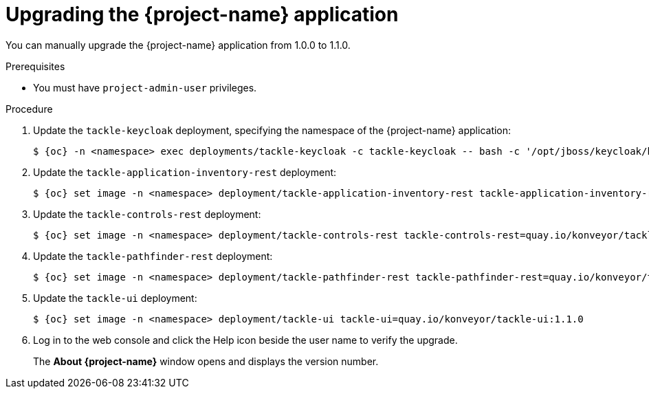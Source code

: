// Module included in the following assemblies:
//
// * documentation/doc-installing-and-using-tackle/master.adoc

[id="upgrading_{context}"]
= Upgrading the {project-name} application

You can manually upgrade the {project-name} application from 1.0.0 to 1.1.0.

.Prerequisites

* You must have `project-admin-user` privileges.

.Procedure

. Update the `tackle-keycloak` deployment, specifying the namespace of the {project-name} application:
+
[source,terminal,subs="attributes+"]
----
$ {oc} -n <namespace> exec deployments/tackle-keycloak -c tackle-keycloak -- bash -c '/opt/jboss/keycloak/bin/kcadm.sh update realms/tackle -s internationalizationEnabled=true -s supportedLocales+=en -s supportedLocales+=es -s defaultLocale=en --server http://localhost:8080/auth --realm master --user $KEYCLOAK_USER --password $KEYCLOAK_PASSWORD'
----

. Update the `tackle-application-inventory-rest` deployment:
+
[source,terminal,subs="attributes+"]
----
$ {oc} set image -n <namespace> deployment/tackle-application-inventory-rest tackle-application-inventory-rest=quay.io/konveyor/tackle-application-inventory:1.1.0-native
----

. Update the `tackle-controls-rest` deployment:
+
[source,terminal,subs="attributes+"]
----
$ {oc} set image -n <namespace> deployment/tackle-controls-rest tackle-controls-rest=quay.io/konveyor/tackle-controls:1.1.0-native
----

. Update the `tackle-pathfinder-rest` deployment:
+
[source,terminal,subs="attributes+"]
----
$ {oc} set image -n <namespace> deployment/tackle-pathfinder-rest tackle-pathfinder-rest=quay.io/konveyor/tackle-pathfinder:1.1.0-native
----

. Update the `tackle-ui` deployment:
+
[source,terminal,subs="attributes+"]
----
$ {oc} set image -n <namespace> deployment/tackle-ui tackle-ui=quay.io/konveyor/tackle-ui:1.1.0
----

. Log in to the web console and click the Help icon beside the user name to verify the upgrade.
+
The *About {project-name}* window opens and displays the version number.
